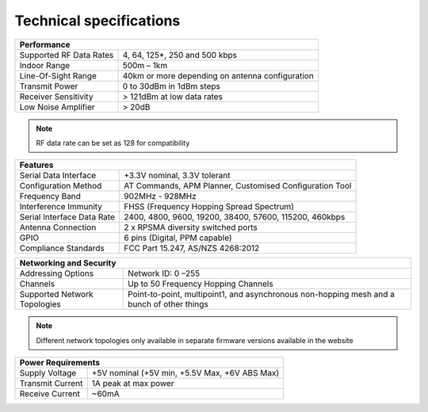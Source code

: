 Technical specifications
===================================================

+--------------------------------------------------------------------------------------+
| Performance                                                                          |
+===========================+==========================================================+
| Supported RF Data Rates   | 4, 64, 125*, 250 and 500 kbps                            |
+---------------------------+----------------------------------------------------------+
| Indoor Range              | 500m – 1km                                               |
+---------------------------+----------------------------------------------------------+
| Line-Of-Sight Range       | 40km or more depending on antenna configuration          |
+---------------------------+----------------------------------------------------------+
| Transmit Power            | 0 to 30dBm in 1dBm steps                                 |
+---------------------------+----------------------------------------------------------+
| Receiver Sensitivity      | > 121dBm at low data rates                               |
+---------------------------+----------------------------------------------------------+
| Low Noise Amplifier       | > 20dB                                                   |
+---------------------------+----------------------------------------------------------+

.. note::

  RF data rate can be set as 128 for compatibility

+--------------------------------------------------------------------------------------+
| Features                                                                             |
+============================+=========================================================+
| Serial Data Interface      | +3.3V nominal,  3.3V tolerant                           |
+----------------------------+---------------------------------------------------------+
| Configuration Method       | AT Commands, APM Planner, Customised Configuration Tool |
+----------------------------+---------------------------------------------------------+
| Frequency Band             | 902MHz - 928MHz                                         |
+----------------------------+---------------------------------------------------------+
| Interference Immunity      | FHSS (Frequency Hopping Spread Spectrum)                |
+----------------------------+---------------------------------------------------------+
| Serial Interface Data Rate | 2400, 4800, 9600, 19200, 38400, 57600, 115200, 460kbps  |
+----------------------------+---------------------------------------------------------+
| Antenna Connection         | 2 x RPSMA diversity switched ports                      |
+----------------------------+---------------------------------------------------------+
| GPIO                       | 6 pins (Digital, PPM capable)                           |
+----------------------------+---------------------------------------------------------+
|  Compliance Standards      | FCC Part 15.247, AS/NZS 4268:2012                       |
+----------------------------+---------------------------------------------------------+

+------------------------------+--------------------------------------------------------------------------------------------+
| Networking and Security                                                                                                   |
+==============================+============================================================================================+
| Addressing Options           | Network ID: 0 –255                                                                         |
+------------------------------+--------------------------------------------------------------------------------------------+
| Channels                     | Up to 50 Frequency Hopping Channels                                                        |
+------------------------------+--------------------------------------------------------------------------------------------+
| Supported Network Topologies | Point-to-point, multipoint1, and asynchronous non-hopping mesh and a bunch of other things |
+------------------------------+--------------------------------------------------------------------------------------------+

.. note::
  
  Different network topologies only available in separate firmware versions available in the website

+------------------------------------------------------------------------------------------------+
| Power Requirements                                                                             |
+==============================+=================================================================+
| Supply Voltage               | +5V nominal (+5V min, +5.5V Max, +6V ABS Max)                   |
+------------------------------+-----------------------------------------------------------------+
| Transmit Current             | 1A peak at max power                                            |
+------------------------------+-----------------------------------------------------------------+
| Receive Current              | ~60mA                                                           |
+------------------------------+-----------------------------------------------------------------+